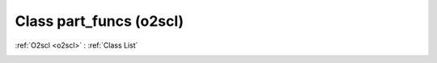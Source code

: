 Class part_funcs (o2scl)
========================

:ref:`O2scl <o2scl>` : :ref:`Class List`

.. _part_funcs:

.. doxygenclass:: o2scl::part_funcs
